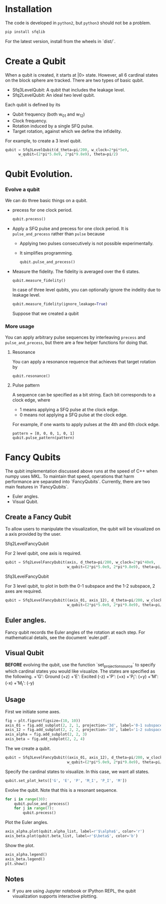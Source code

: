 #+OPTIONS: toc:nil
#+attr_html: :width 800px
[[./logo.png]]
[[./demo.png]]
* Installation
   The code is developed in =python2=, but =python3= should not be a problem.
   #+BEGIN_SRC sh
   pip install sfqlib
   #+END_SRC
   For the latest version, install from the wheels in `dist/`.
* Create a Qubit
  When a qubit is created, it starts at |0> state.
  However, all 6 cardinal states on the block sphere are tracked.
  There are two types of basic qubit.
  + Sfq3LevelQubit: A qubit that includes the leakage level.
  + Sfq2LevelQubit: An ideal two level qubit.

  Each qubit is defined by its
  + Qubit frequency (both w_{01} and w_{12})
  + Clock frequency.
  + Rotation induced by a single SFQ pulse.
  + Target rotation, against which we define the infidelity.
  For example, to create a 3 level qubit.
  #+BEGIN_SRC python
  qubit = Sfq3LevelQubit(d_theta=pi/200, w_clock=2*pi*5e9,
        w_qubit=(2*pi*5.0e9, 2*pi*9.8e9), theta=pi/2)
  #+END_SRC
* Qubit Evolution.
*** Evolve a qubit
    We can do three basic things on a qubit.
    + precess for one clock period.
      #+BEGIN_SRC python
      qubit.precess()
      #+END_SRC
    + Apply a SFQ pulse and precess for one clock period.
      It is =pulse_and_precess= rather than =pulse= because
        + Applying two pulses consecutively is not possible experimentally.
        + It simplifies programming.
      #+BEGIN_SRC python
      qubit.pulse_and_precess()
      #+END_SRC
    + Measure the fidelity.
      The fidelity is averaged over the 6 states.
      #+BEGIN_SRC python
      qubit.measure_fidelity()
      #+END_SRC
      In case of three level qubits, you can optionally ignore the indelity due to leakage level.
      #+BEGIN_SRC python
      qubit.measure_fidelity(ignore_leakage=True)
      #+END_SRC
      Suppose that we created a qubit
*** More usage
     You can apply arbitrary pulse sequences by interleaving 
     =precess= and =pulse_and_precess=, 
     but there are a few helper functions for doing that.
**** Resonance
     You can apply a resonance requence that achieves that target rotation by
      #+BEGIN_SRC 
      qubit.resonance()
      #+END_SRC
**** Pulse pattern
     A sequence can be specified as a bit string.
     Each bit corresponds to a clock edge, where 
     + 1 means applying a SFQ pulse at the clock edge.
     + 0 means not applying a SFQ pulse at the clock edge.
     For example, if one wants to apply pulses at the 4th and 6th clock edge. 
     #+BEGIN_SRC 
     pattern = [0, 0, 0, 1, 0, 1]
     qubit.pulse_pattern(pattern)
     #+END_SRC
*** Pulse sequence                                                 :noexport:
**** Create a pattern
     To avoid the tedium of typing up patterns,
     we can specify a pattern as a decimal number.
     a class =sfqsequence= is provided for this purpose.
     For example, one can create the bit pattern [1, 0, 0, 0] like the following.
     #+BEGIN_SRC python
     sequence = sfqsequence(8, 4).binary
     #+END_SRC
     This is convinent for enumerating large number of sequences. 
     #+BEGIN_SRC python
     # All sequence that is 10 bits long.
     [sfqsequence(i, 10) for i in range(pow(2, 10))]
     #+END_SRC
**** Evolve the qubit
     To apply a sequence to a qubit.
     #+BEGIN_SRC python
     qubit.pulse_pattern(sequence.binary):
     #+END_SRC
     As another example, to try all possible sequences of n bits long.
     #+BEGIN_SRC python
      def search_sequences_of_length(self, n):
          def try_sequence(sequence_num):
              qubit = self.Sfq3LevelQubit(
                  d_theta=self.d_theta_n/n, w_clock=self.w_clock,
                  w_qubit=(2*pi*5.0e9, 2*pi*9.8e9), theta=pi/2)
              sequence = SfqSequence(sequence_num, n)
              qubit.pulse_pattern(sequence.binary)
              sequence.fidelity = qubit.measure_fidelity()
              return sequence
          all_seq_of_length_n = [try_sequence(sequence_num)
                                for sequence_num in range(pow(2, n))]
          return all_seq_of_length_n
     #+END_SRC
* Fancy Qubits
   The qubit implementation discussed above runs at the speed of C++ when numpy uses MKL.
   To maintain that speed, operations that harm performance are separated into `FancyQubits`.
   Currently, there are two main features in `FancyQubits`.
   + Euler angles.
   + Visual Qubit.
** Create a Fancy Qubit
    To allow users to manipulate the visualization,
    the qubit will be visualized on a axis provided by the user.
**** Sfq2LevelFancyQubit 
     For 2 level qubit, one axis is required.
    #+BEGIN_SRC python
    qubit = Sfq2LevelFancyQubit(axis, d_theta=pi/200, w_clock=2*pi*40e9,
                                w_qubit=(2*pi*5.0e9, 2*pi*9.8e9), theta=pi/2)
    #+END_SRC
**** Sfq3LevelFancyQubit
     For 3 level qubit, to plot in both the 0-1 subspace and the 1-2 subspace, 2 axes are required.
     #+BEGIN_SRC python
     qubit = Sfq3LevelFancyQubit((axis_01, axis_12), d_theta=pi/200, w_clock=2*pi*40e9,
                                 w_qubit=(2*pi*5.0e9, 2*pi*9.8e9), theta=pi/2)
     #+END_SRC
** Euler angles.
    Fancy qubit records the Euler angles of the rotation at each step.
    For mathematical details, see the document `euler.pdf`.
** Visual Qubit
    *BEFORE* evolving the qubit,
    use the function `set_projection_source` to specify which cardinal states you would like visualize.
    The states are specified as the following.
    +'G': Ground (+z)
    +'E': Excited (-z)
    +'P': (+x)
    +'P_I': (+y)
    +'M': (-x)
    +'M_I': (-y)
** Usage
    First we initiate some axes.
    #+BEGIN_SRC python
    fig = plt.figure(figsize=(10, 10))
    axis_01 = fig.add_subplot(2, 2, 1, projection='3d', label='0-1 subspace')
    axis_12 = fig.add_subplot(2, 2, 2, projection='3d', label='1-2 subspace')
    axis_alpha = fig.add_subplot(2, 2, 3)
    axis_beta = fig.add_subplot(2, 2, 4)
    #+END_SRC
    The we create a qubit.
    #+BEGIN_SRC python
    qubit = Sfq3LevelFancyQubit((axis_01, axis_12), d_theta=pi/200, w_clock=2*pi*40e9,
                                w_qubit=(2*pi*5.0e9, 2*pi*9.8e9), theta=pi/2)
    #+END_SRC
    Specify the cardinal states to visualize. In this case, we want all states.
    #+BEGIN_SRC python
    qubit.set_plot_kets(['G', 'E', 'P', 'M_I', 'P_I', 'M'])
    #+END_SRC
    Evolve the qubit. Note that this is a resonant sequence.
    #+BEGIN_SRC python
    for i in range(30):
        qubit.pulse_and_precess()
        for j in range(7):
            qubit.precess()
    #+END_SRC
    Plot the Euler angles.
    #+BEGIN_SRC python
    axis_alpha.plot(qubit.alpha_list, label=r'$\alpha$', color='r')
    axis_beta.plot(qubit.beta_list, label=r'$\beta$', color='b')
    #+END_SRC
    Show the plot.
    #+BEGIN_SRC python
    axis_alpha.legend()
    axis_beta.legend()
    plt.show()
    #+END_SRC
    [[./result.png]]
** Notes
    + If you are using Jupyter notebook or IPython REPL, the qubit visualization supports interactive plotting.
